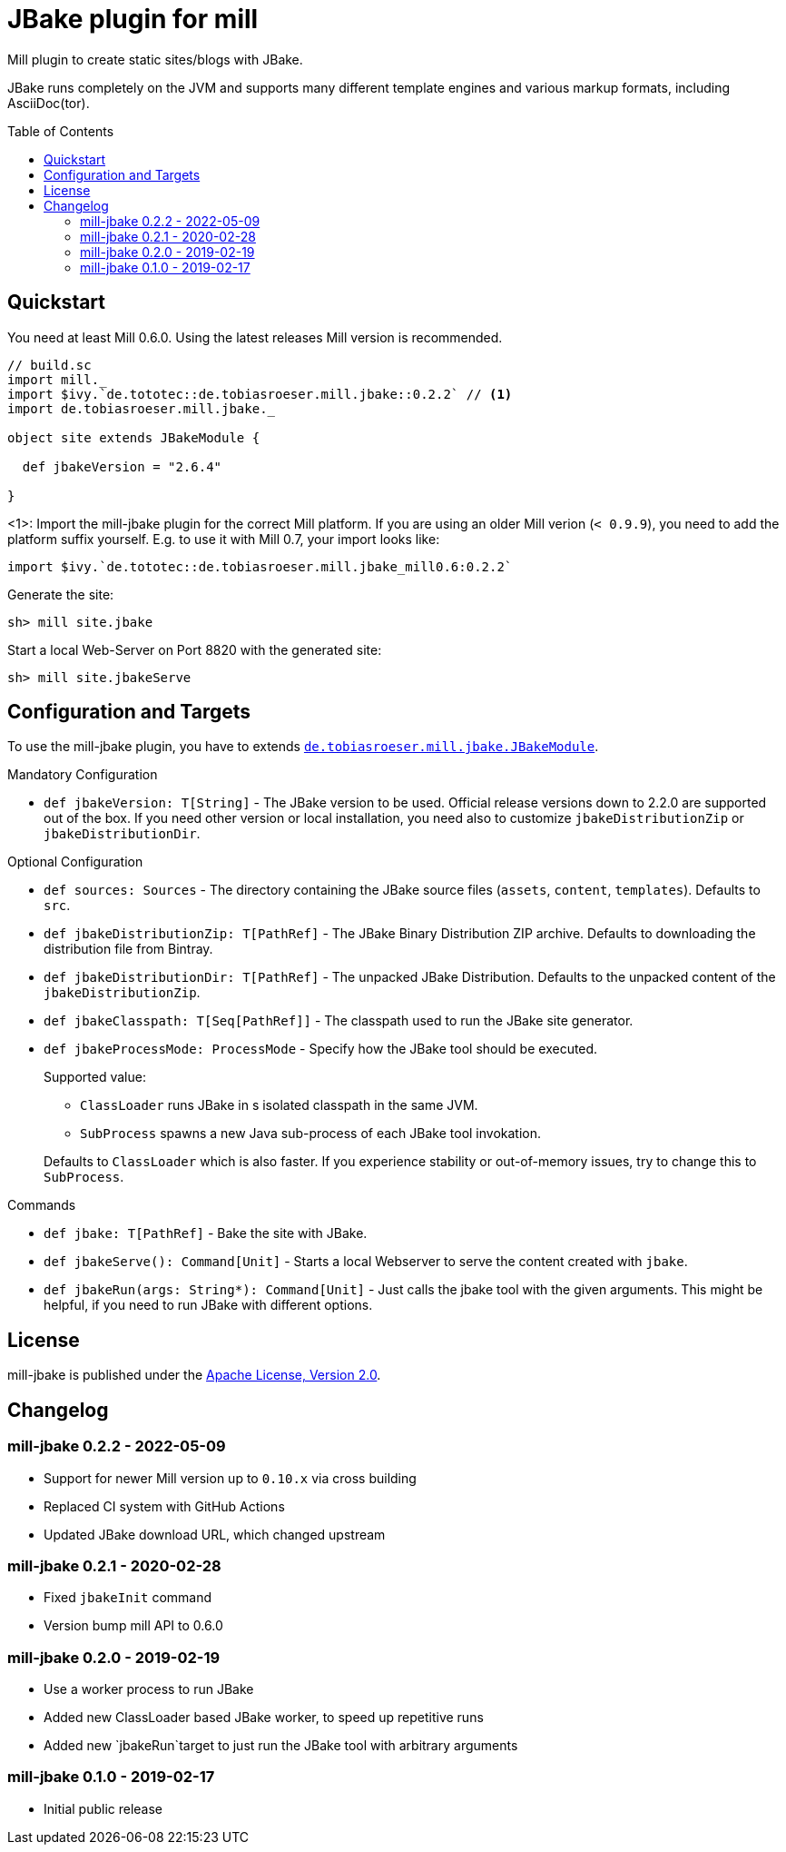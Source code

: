 = JBake plugin for mill
:version: 0.2.2
:min-mill-version: 0.6.0
:example-mill-version: 0.10.4
:example-jbake-version: 2.6.4
:toc:
:toc-placement: preamble

ifdef::env-github[]
image:https://travis-ci.org/lefou/mill-jbake.svg?branch=master["Travis-CI Build Status", link="https://travis-ci.org/lefou/mill-jbake"]
endif::[]


Mill plugin to create static sites/blogs with JBake.

JBake runs completely on the JVM and supports many different template engines and various markup formats, including AsciiDoc(tor).

== Quickstart

You need at least Mill {min-mill-version}. Using the latest releases Mill version is recommended.

[source,scala,subs="verbatim,attributes"]
----
// build.sc
import mill._
import $ivy.`de.tototec::de.tobiasroeser.mill.jbake::{version}` // <1>
import de.tobiasroeser.mill.jbake._

object site extends JBakeModule {

  def jbakeVersion = "{example-jbake-version}"

}
----
<1>: Import the mill-jbake plugin for the correct Mill platform.
If you are using an older Mill verion (`< 0.9.9`), you need to add the platform suffix yourself. E.g. to use it with Mill 0.7, your import looks like:
[source,scala,subs="verbatim,attributes"]
----
import $ivy.`de.tototec::de.tobiasroeser.mill.jbake_mill0.6:{version}`
----

Generate the site:

[source,sh]
----
sh> mill site.jbake
----

Start a local Web-Server on Port 8820 with the generated site:

[source,sh]
----
sh> mill site.jbakeServe
----

== Configuration and Targets

To use the mill-jbake plugin, you have to extends link:jbake/src/de/tobiasroeser/mill/jbake/JBakeModule.scala[`de.tobiasroeser.mill.jbake.JBakeModule`].

.Mandatory Configuration

* `def jbakeVersion: T[String]` -
  The JBake version to be used. 
  Official release versions down to 2.2.0 are supported out of the box.
  If you need other version or local installation, you need also to customize `jbakeDistributionZip` or `jbakeDistributionDir`.


.Optional Configuration

* `def sources: Sources` -
  The directory containing the JBake source files (`assets`, `content`, `templates`).
  Defaults to `src`.

* `def jbakeDistributionZip: T[PathRef]` -
  The JBake Binary Distribution ZIP archive.
  Defaults to downloading the distribution file from Bintray.

* `def jbakeDistributionDir: T[PathRef]` -
  The unpacked JBake Distribution.
  Defaults to the unpacked content of the `jbakeDistributionZip`.

* `def jbakeClasspath: T[Seq[PathRef]]` -
  The classpath used to run the JBake site generator.

* `def jbakeProcessMode: ProcessMode` -
  Specify how the JBake tool should be executed.
+
--
Supported value:

* `ClassLoader` runs JBake in s isolated classpath in the same JVM.
* `SubProcess` spawns a new Java sub-process of each JBake tool invokation.

Defaults to `ClassLoader` which is also faster.
If you experience stability or out-of-memory issues, try to change this to `SubProcess`.
--

.Commands

* `def jbake: T[PathRef]` -
  Bake the site with JBake.

* `def jbakeServe(): Command[Unit]` -
  Starts a local Webserver to serve the content created with `jbake`.

* `def jbakeRun(args: String*): Command[Unit]` -
  Just calls the jbake tool with the given arguments.
  This might be helpful, if you need to run JBake with different options.


== License

mill-jbake is published under the https://www.apache.org/licenses/LICENSE-2.0[Apache License, Version 2.0].

== Changelog

=== mill-jbake 0.2.2 - 2022-05-09

* Support for newer Mill version up to `0.10.x` via cross building
* Replaced CI system with GitHub Actions
* Updated JBake download URL, which changed upstream

=== mill-jbake 0.2.1 - 2020-02-28

* Fixed `jbakeInit` command
* Version bump mill API to 0.6.0

=== mill-jbake 0.2.0 - 2019-02-19

* Use a worker process to run JBake
* Added new ClassLoader based JBake worker, to speed up repetitive runs
* Added new `jbakeRun`target to just run the JBake tool with arbitrary arguments

=== mill-jbake 0.1.0 - 2019-02-17

* Initial public release
